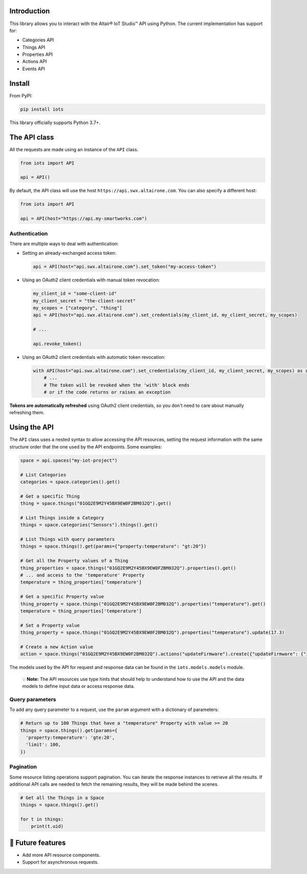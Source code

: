 
Introduction
------------

This library allows you to interact with the Altair® IoT Studio™ API using
Python. The current implementation has support for:


* Categories API
* Things API
* Properties API
* Actions API
* Events API

Install
-------

From PyPI:

.. code-block:: shell

   pip install iots

This library officially supports Python 3.7+.

The API class
-------------

All the requests are made using an instance of the ``API`` class.

.. code-block:: python

   from iots import API

   api = API()

By default, the API class will use the host ``https://api.swx.altairone.com``.
You can also specify a different host:

.. code-block:: python

   from iots import API

   api = API(host="https://api.my-smartworks.com")

Authentication
^^^^^^^^^^^^^^

There are multiple ways to deal with authentication:


* 
  Setting an already-exchanged access token:

  .. code-block:: python

     api = API(host="api.swx.altairone.com").set_token("my-access-token")

* 
  Using an OAuth2 client credentials with manual token revocation:

  .. code-block:: python

     my_client_id = "some-client-id"
     my_client_secret = "the-client-secret"
     my_scopes = ["category", "thing"]
     api = API(host="api.swx.altairone.com").set_credentials(my_client_id, my_client_secret, my_scopes)

     # ...

     api.revoke_token()

* 
  Using an OAuth2 client credentials with automatic token revocation:

  .. code-block:: python

     with API(host="api.swx.altairone.com").set_credentials(my_client_id, my_client_secret, my_scopes) as api:
         # ...
         # The token will be revoked when the 'with' block ends
         # or if the code returns or raises an exception

**Tokens are automatically refreshed** using OAuth2 client credentials, so you
don't need to care about manually refreshing them.

Using the API
-------------

The ``API`` class uses a nested syntax to allow accessing the API resources,
setting the request information with the same structure order that the one used
by the API endpoints. Some examples:

.. code-block:: python

   space = api.spaces("my-iot-project")

   # List Categories
   categories = space.categories().get()

   # Get a specific Thing
   thing = space.things("01GQ2E9M2Y45BX9EW0F2BM032Q").get()

   # List Things inside a Category
   things = space.categories("Sensors").things().get()

   # List Things with query parameters
   things = space.things().get(params={"property:temperature": "gt:20"})

   # Get all the Property values of a Thing
   thing_properties = space.things("01GQ2E9M2Y45BX9EW0F2BM032Q").properties().get()
   # ... and access to the 'temperature' Property
   temperature = thing_properties['temperature']

   # Get a specific Property value
   thing_property = space.things("01GQ2E9M2Y45BX9EW0F2BM032Q").properties("temperature").get()
   temperature = thing_properties['temperature']

   # Set a Property value
   thing_property = space.things("01GQ2E9M2Y45BX9EW0F2BM032Q").properties("temperature").update(17.3)

   # Create a new Action value
   action = space.things("01GQ2E9M2Y45BX9EW0F2BM032Q").actions("updateFirmware").create({"updateFirmware": {"input": "v2.0.0"}})

The models used by the API for request and response data can be found in the
``iots.models.models`` module.

..

   💡 **Note:** The API resources use type hints that should help to understand
   how to use the API and the data models to define input data or access
   response data.


Query parameters
^^^^^^^^^^^^^^^^

To add any query parameter to a request, use the ``param`` argument with a
dictionary of parameters:

.. code-block:: python

   # Return up to 100 Things that have a "temperature" Property with value >= 20
   things = space.things().get(params={
     'property:temperature': 'gte:20',
     'limit': 100,
   })

Pagination
^^^^^^^^^^

Some resource listing operations support pagination. You can iterate the
response instances to retrieve all the results. If additional API calls are
needed to fetch the remaining results, they will be made behind the scenes.

.. code-block:: python

   # Get all the Things in a Space
   things = space.things().get()

   for t in things:
       print(t.uid)

🔮 Future features
------------------


* Add more API resource components.
* Support for asynchronous requests.

